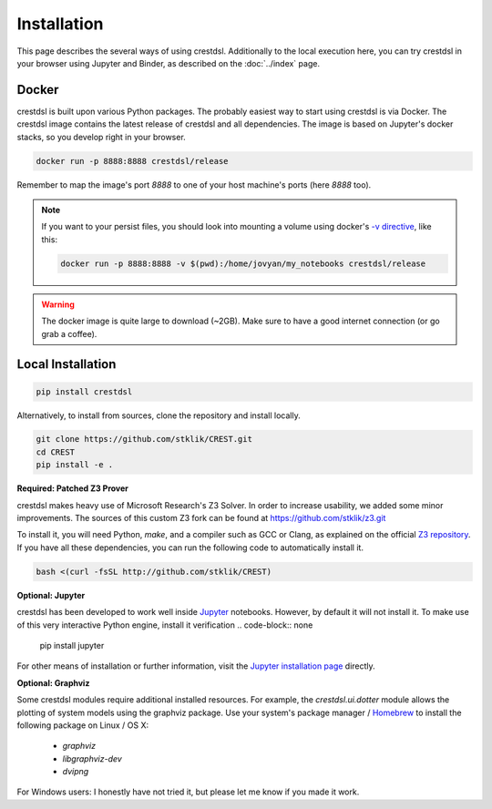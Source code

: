 Installation
-------------

This page describes the several ways of using crestdsl.
Additionally to the local execution here, you can try crestdsl in your browser
using Jupyter and Binder, as described on the :doc:`../index` page.

Docker
^^^^^^^^^^^^^^^^^^^^^^^^^^^^

crestdsl is built upon various Python packages.
The probably easiest way to start using crestdsl is via Docker.
The crestdsl image contains the latest release of crestdsl and all dependencies.
The image is based on Jupyter's docker stacks, so you develop right in your browser.

.. code-block:: none

    docker run -p 8888:8888 crestdsl/release

Remember to map the image's port `8888` to one of your host machine's ports (here `8888` too).

.. note:: If you want to your persist files, 
   you should look into mounting a volume using docker's 
   `-v directive <https://docs.docker.com/storage/volumes/>`_, like this:
   
   .. code-block:: none
   
      docker run -p 8888:8888 -v $(pwd):/home/jovyan/my_notebooks crestdsl/release


.. warning::  The docker image is quite large to download (~2GB).
    Make sure to have a good internet connection (or go grab a coffee).



Local Installation
^^^^^^^^^^^^^^^^^^^^^^^^^^^^

.. code-block:: none

   pip install crestdsl

Alternatively, to install from sources, clone the repository and install locally.

.. code-block:: none

   git clone https://github.com/stklik/CREST.git
   cd CREST
   pip install -e .


**Required: Patched Z3 Prover**

crestdsl makes heavy use of Microsoft Research's Z3 Solver.
In order to increase usability, we added some minor improvements.
The sources of this custom Z3 fork can be found at https://github.com/stklik/z3.git

To install it, you will need Python, `make`, and a compiler such as GCC or Clang, as explained 
on the official `Z3 repository <https://github.com/Z3Prover/z3>`_.
If you have all these dependencies, you can run the following  code to automatically install it.

.. code-block:: none

   bash <(curl -fsSL http://github.com/stklik/CREST)


**Optional: Jupyter**

crestdsl has been developed to work well inside `Jupyter <http://jupyter.org>`_ notebooks.
However, by default it will not install it.
To make use of this very interactive Python engine, install it verification
.. code-block:: none

   pip install jupyter
   
For other means of installation or further information, visit the `Jupyter installation page <https://jupyter.org/install.html>`_ directly.


**Optional: Graphviz**

Some crestdsl modules require additional installed resources.
For example, the `crestdsl.ui.dotter` module allows the plotting of system models using the graphviz package.
Use your system's package manager / `Homebrew <http://brew.sh>`_ to install the following package on Linux / OS X:

  * `graphviz`
  * `libgraphviz-dev`
  * `dvipng`

For Windows users: I honestly have not tried it,
but please let me know if you made it work.
